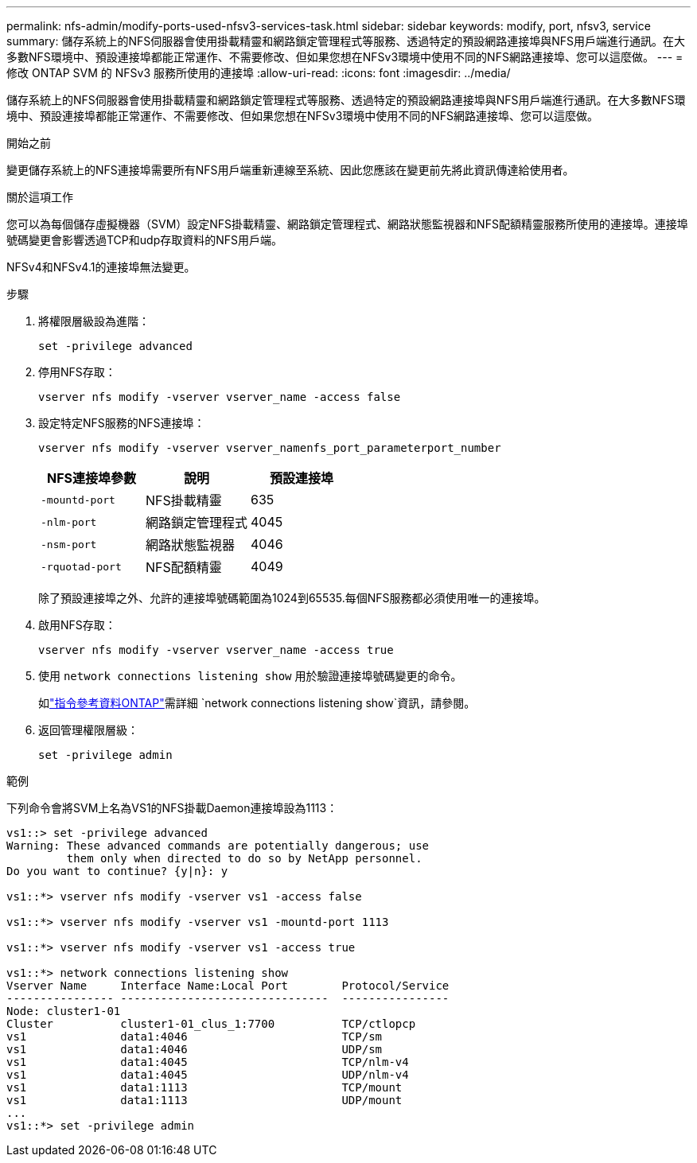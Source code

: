 ---
permalink: nfs-admin/modify-ports-used-nfsv3-services-task.html 
sidebar: sidebar 
keywords: modify, port, nfsv3, service 
summary: 儲存系統上的NFS伺服器會使用掛載精靈和網路鎖定管理程式等服務、透過特定的預設網路連接埠與NFS用戶端進行通訊。在大多數NFS環境中、預設連接埠都能正常運作、不需要修改、但如果您想在NFSv3環境中使用不同的NFS網路連接埠、您可以這麼做。 
---
= 修改 ONTAP SVM 的 NFSv3 服務所使用的連接埠
:allow-uri-read: 
:icons: font
:imagesdir: ../media/


[role="lead"]
儲存系統上的NFS伺服器會使用掛載精靈和網路鎖定管理程式等服務、透過特定的預設網路連接埠與NFS用戶端進行通訊。在大多數NFS環境中、預設連接埠都能正常運作、不需要修改、但如果您想在NFSv3環境中使用不同的NFS網路連接埠、您可以這麼做。

.開始之前
變更儲存系統上的NFS連接埠需要所有NFS用戶端重新連線至系統、因此您應該在變更前先將此資訊傳達給使用者。

.關於這項工作
您可以為每個儲存虛擬機器（SVM）設定NFS掛載精靈、網路鎖定管理程式、網路狀態監視器和NFS配額精靈服務所使用的連接埠。連接埠號碼變更會影響透過TCP和udp存取資料的NFS用戶端。

NFSv4和NFSv4.1的連接埠無法變更。

.步驟
. 將權限層級設為進階：
+
`set -privilege advanced`

. 停用NFS存取：
+
`vserver nfs modify -vserver vserver_name -access false`

. 設定特定NFS服務的NFS連接埠：
+
`vserver nfs modify -vserver vserver_namenfs_port_parameterport_number`

+
[cols="3*"]
|===
| NFS連接埠參數 | 說明 | 預設連接埠 


 a| 
`-mountd-port`
 a| 
NFS掛載精靈
 a| 
635



 a| 
`-nlm-port`
 a| 
網路鎖定管理程式
 a| 
4045



 a| 
`-nsm-port`
 a| 
網路狀態監視器
 a| 
4046



 a| 
`-rquotad-port`
 a| 
NFS配額精靈
 a| 
4049

|===
+
除了預設連接埠之外、允許的連接埠號碼範圍為1024到65535.每個NFS服務都必須使用唯一的連接埠。

. 啟用NFS存取：
+
`vserver nfs modify -vserver vserver_name -access true`

. 使用 `network connections listening show` 用於驗證連接埠號碼變更的命令。
+
如link:https://docs.netapp.com/us-en/ontap-cli/network-connections-listening-show.html["指令參考資料ONTAP"^]需詳細 `network connections listening show`資訊，請參閱。

. 返回管理權限層級：
+
`set -privilege admin`



.範例
下列命令會將SVM上名為VS1的NFS掛載Daemon連接埠設為1113：

....
vs1::> set -privilege advanced
Warning: These advanced commands are potentially dangerous; use
         them only when directed to do so by NetApp personnel.
Do you want to continue? {y|n}: y

vs1::*> vserver nfs modify -vserver vs1 -access false

vs1::*> vserver nfs modify -vserver vs1 -mountd-port 1113

vs1::*> vserver nfs modify -vserver vs1 -access true

vs1::*> network connections listening show
Vserver Name     Interface Name:Local Port        Protocol/Service
---------------- -------------------------------  ----------------
Node: cluster1-01
Cluster          cluster1-01_clus_1:7700          TCP/ctlopcp
vs1              data1:4046                       TCP/sm
vs1              data1:4046                       UDP/sm
vs1              data1:4045                       TCP/nlm-v4
vs1              data1:4045                       UDP/nlm-v4
vs1              data1:1113                       TCP/mount
vs1              data1:1113                       UDP/mount
...
vs1::*> set -privilege admin
....